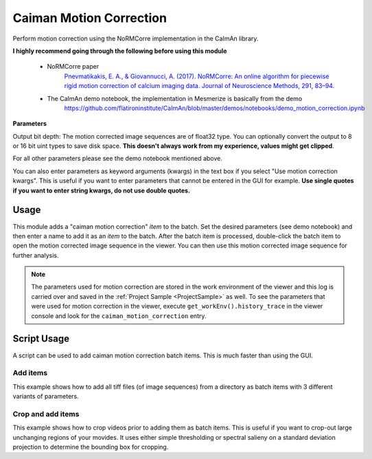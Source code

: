 .. _module_CaimanMotionCorrection:

Caiman Motion Correction
************************

Perform motion correction using the NoRMCorre implementation in the CaImAn library.

**I highly recommend going through the following before using this module**

    - NoRMCorre paper
        `Pnevmatikakis, E. A., & Giovannucci, A. (2017). NoRMCorre: An online algorithm for piecewise rigid motion correction of calcium imaging data. Journal of Neuroscience Methods, 291, 83–94. <https://doi.org/10.1016/j.jneumeth.2017.07.031>`_

    - The CaImAn demo notebook, the implementation in Mesmerize is basically from the demo
        https://github.com/flatironinstitute/CaImAn/blob/master/demos/notebooks/demo_motion_correction.ipynb

.. image:: ./caiman_motion_correction.png

**Parameters**

Output bit depth: The motion corrected image sequences are of float32 type. You can optionally convert the output to 8 or 16 bit uint types to save disk space. **This doesn't always work from my experience, values might get clipped**.

For all other parameters please see the demo notebook mentioned above.

You can also enter parameters as keyword arguments (kwargs) in the text box if you select "Use motion correction kwargs". This is useful if you want to enter parameters that cannot be entered in the GUI for example. **Use single quotes if you want to enter string kwargs, do not use double quotes.**

Usage
=====

This module adds a "caiman motion correction" *item* to the batch. Set the desired parameters (see demo notebook) and then enter a name to add it as an *item* to the batch. After the batch item is processed, double-click the batch item to open the motion corrected image sequence in the viewer. You can then use this motion corrected image sequence for further analysis.

.. seealso:: This modules uses the :ref:`Batch Manager <module_BatchManager>`.

.. note:: The parameters used for motion correction are stored in the work environment of the viewer and this log is carried over and saved in the :ref:`Project Sample <ProjectSample>` as well. To see the parameters that were used for motion correction in the viewer, execute ``get_workEnv().history_trace`` in the viewer console and look for the ``caiman_motion_correction`` entry.

.. _MotCorScripts:

Script Usage
============

A script can be used to add caiman motion correction batch items. This is much faster than using the GUI.

.. seealso:: :ref:`Script Editor <module_ScriptEditor>`

Add items
---------

This example shows how to add all tiff files (of image sequences) from a directory as batch items with 3 different variants of parameters.

.. seealso:: This example uses the :ref:`Caiman Motion Correction Module API <API_CaimanMotionCorrection>`, :ref:`ViewerWorkEnv API <API_ViewerWorkEnv>`, and :ref:`Batch Manager API <API_BatchManager>`

.. code-block:: python
    :linenos:
    
    # Import glob so we can get all tiff files in a dir
    from glob import glob
    # Import os to get filenames from paths
    import os

    # Motion correction params.
    
    mc_kwargs = \
    {
        "max_shifts":           (6, 6)
        "niter_rig":            2,
        "max_dev":              3,
        "strides":              196,
        "overlaps":             98,
        "upsample_factor_grid": 4,
        "gSig_filt"             (10, 10)  # Set to `None` for 2p data
    }
    
    params = \
    {
        'mc_kwargs':        mc_kwargs,  # the kwargs we set above
        'item_name':        "will set later per file",
        'output_bit_depth': "Do not convert"  # can also set to `8` or `16` if you want the output in `8` or `16` bit
    }

    # Path to the dir containing images
    files = glob("/full_path_to_raw_images/*.tiff")
    # Sort in alphabetical order (should also work for numbers)
    files.sort()

    # Open each file, crop, and add to batch with 3 diff mot cor params
    for i, path in enumerate(files):
        print("Working on file " + str(i + 1) + " / " + str(len(files)))
        
        # get json file path for the meta data
        meta_path = path[:-5] + ".json"
        
        # Create a new work environment with this image sequence
        work_env = ViewerWorkEnv.from_tiff(path, "asarray-multi", meta_path)
        
        # set it as the current work environment
        vi.viewer.workEnv = work_env
        vi.update_workEnv()
        
        # Get caiman motion correction module, hide=False to not show GUI
        mc_module = get_module("caiman_motion_correction", hide=True)
        
        # Set name for this video file
        name = os.path.basename(path)[:-5]
        params["item_name"] = name
        
        # First variant of params
        params["mc_kwargs"]["strides"] = 196
        params["mc_kwargs"]["overlaps"] = 98
        
        # Add one variant of params for this video to the batch
        mc_module.add_to_batch(params)
        
        # Try another variant of params
        params["mc_kwargs"]["strides"] = 256
        params["mc_kwargs"]["overlaps"] = 128
        
        # Set these params and add to batch
        mc_module.add_to_batch(params)
        
        # Try one more variant of params	
        params["mc_kwargs"]["strides"] = 296
        params["mc_kwargs"]["overlaps"] = 148
        
        # Set these params and add to batch
        mc_module.add_to_batch(params)
        
    # If you want to process the batch after adding the items uncomment the following lines
    #bm = get_batch_manager()
    #bm.process_batch(clear_viewers=True)
    

Crop and add items
------------------

This example shows how to crop videos prior to adding them as batch items. This is useful if you want to crop-out large unchanging regions of your movides. It uses either simple thresholding or spectral salieny on a standard deviation projection to determine the bounding box for cropping.

.. seealso:: This example uses the :ref:`Caiman Motion Correction Module API <API_CaimanMotionCorrection>`, :ref:`ViewerWorkEnv API <API_ViewerWorkEnv>`, and :ref:`Batch Manager API <API_BatchManager>`

.. code-block:: python
    :linenos:

    # Import glob so we can get all tiff files in a dir
    from glob import glob
    # Import os to get filenames from paths
    import os
    
    # Just get a shortcut reference to the auto_crop function
    auto_crop = image_utils.auto_crop
    
    # Parameters for cropping, these should work for everything
    # These worked well for various different constructs
    # If you get non-specific cropping (too much black) try "method" as "spectral_saliency" (See below)
    crop_params = \
    {
        "projection":       "max+std",
        "method":           "threshold",
        "denoise_params":   (32, 32),
    }
                
    # Spectral saliency is another method
    # You can try and play around with the parameters
    # If the cropping is insufficient, you can set "projection" to just "max" or "std"
    # If you get too much junk blackness around the animal try increasing denoise_params
    # or reduce padding. Default padding is 30 (when nothing is specified like above) 
    crop_params_salient = \
    {
        "projection":       "max+std",
        "method":           "spectral_saliency",
        "denoise_params":   (16, 16),
        "padding":          40
    }

    # Motion correction params.
    mc_kwargs = \
    {
        "max_shifts":           (6, 6)
        "niter_rig":            2,
        "max_dev":              3,
        "strides":              196,
        "overlaps":             98,
        "upsample_factor_grid": 4,
        "gSig_filt"             (10, 10)  # Set to `None` for 2p data
    }
    
    params = \
    {
        'mc_kwargs':        mc_kwargs,  # the kwargs we set above
        'item_name':        "will set later per file",
        'output_bit_depth': "Do not convert"  # can also set to `8` or `16` if you want the output in `8` or `16` bit
    }

    # Path to the dir containing images
    files = glob("/full_path_to_raw_images/*.tiff")
    # Sort in alphabetical order (should also work for numbers)
    files.sort()
    
    # Open each file, crop, and add to batch with 3 diff mot cor params
    for i, path in enumerate(files):
        print("Working on file " + str(i + 1) + " / " + str(len(files)))

        # get json file path for the meta data
        meta_path = path[:-5] + ".json"
        
        # Create a new work environment with this image sequence
        work_env = ViewerWorkEnv.from_tiff(path, "asarray-multi", meta_path)
        
        # autocrope the image sequence in the work environment
        raw_seq = work_env.imgdata.seq
        # Auto crop the image sequence
        print("Cropping file: " + str(i + 1))

        cropped = auto_crop.crop(raw_seq, crop_params)
        # Set work env img seq to the cropped one and update
        work_env.imgdata.seq = cropped
        
        # update thew work environment
        vi.viewer.workEnv = work_env
        vi.update_workEnv()
        
        # Get caiman motion correction module, hide=False to not show GUI
        mc_module = get_module("caiman_motion_correction", hide=True)
        
        # Set name for this video file
        name = os.path.basename(path)[:-5]
        params["item_name"] = name
        
        # First variant of params
        params["mc_kwargs"]["strides"] = 196
        params["mc_kwargs"]["overlaps"] = 98
        
        # Add one variant of params for this video to the batch
        mc_module.add_to_batch(params)
        
        # Try another variant of params
        params["mc_kwargs"]["strides"] = 256
        params["mc_kwargs"]["overlaps"] = 128
        
        # Set these params and add to batch
        mc_module.add_to_batch(params)
        
        # Try one more variant of params	
        params["mc_kwargs"]["strides"] = 296
        params["mc_kwargs"]["overlaps"] = 148
        
        # Set these params and add to batch
        mc_module.add_to_batch(params)

    # If you want to process the batch after adding the items uncomment the following lines
    #bm = get_batch_manager()
    #bm.process_batch(clear_viewers=True)
